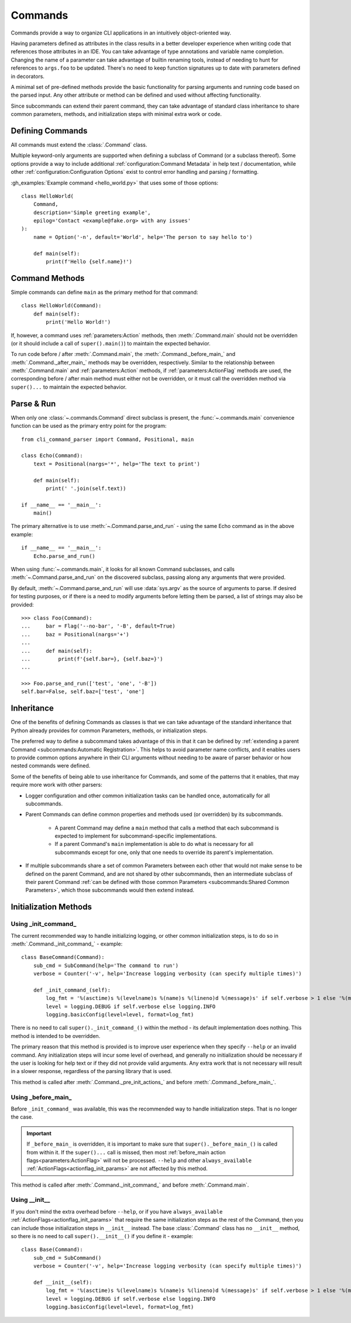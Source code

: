 Commands
********

Commands provide a way to organize CLI applications in an intuitively object-oriented way.

Having parameters defined as attributes in the class results in a better developer experience when writing code that
references those attributes in an IDE.  You can take advantage of type annotations and variable name completion.
Changing the name of a parameter can take advantage of builtin renaming tools, instead of needing to hunt for
references to ``args.foo`` to be updated.  There's no need to keep function signatures up to date with parameters
defined in decorators.

A minimal set of pre-defined methods provide the basic functionality for parsing arguments and running code based on
the parsed input.  Any other attribute or method can be defined and used without affecting functionality.

Since subcommands can extend their parent command, they can take advantage of standard class inheritance to share
common parameters, methods, and initialization steps with minimal extra work or code.


Defining Commands
=================

All commands must extend the :class:`.Command` class.

Multiple keyword-only arguments are supported when defining a subclass of Command (or a subclass thereof).  Some
options provide a way to include additional :ref:`configuration:Command Metadata` in help text / documentation, while
other :ref:`configuration:Configuration Options` exist to control error handling and parsing / formatting.

:gh_examples:`Example command <hello_world.py>` that uses some of those options::

    class HelloWorld(
        Command,
        description='Simple greeting example',
        epilog='Contact <example@fake.org> with any issues'
    ):
        name = Option('-n', default='World', help='The person to say hello to')

        def main(self):
            print(f'Hello {self.name}!')


Command Methods
===============

Simple commands can define ``main`` as the primary method for that command::

    class HelloWorld(Command):
        def main(self):
            print('Hello World!')


If, however, a command uses :ref:`parameters:Action` methods, then :meth:`.Command.main` should not be overridden (or
it should include a call of ``super().main()``) to maintain the expected behavior.

To run code before / after :meth:`.Command.main`, the :meth:`.Command._before_main_` and :meth:`.Command._after_main_`
methods may be overridden, respectively.  Similar to the relationship between :meth:`.Command.main` and
:ref:`parameters:Action` methods, if :ref:`parameters:ActionFlag` methods are used, the corresponding before / after
main method must either not be overridden, or it must call the overridden method via ``super()...`` to maintain the
expected behavior.


Parse & Run
===========

When only one :class:`~.commands.Command` direct subclass is present, the :func:`~.commands.main` convenience function
can be used as the primary entry point for the program::

    from cli_command_parser import Command, Positional, main

    class Echo(Command):
        text = Positional(nargs='*', help='The text to print')

        def main(self):
            print(' '.join(self.text))

    if __name__ == '__main__':
        main()


The primary alternative is to use :meth:`~.Command.parse_and_run` - using the same Echo command as in the above
example::

    if __name__ == '__main__':
        Echo.parse_and_run()


When using :func:`~.commands.main`, it looks for all known Command subclasses, and calls :meth:`~.Command.parse_and_run`
on the discovered subclass, passing along any arguments that were provided.

By default, :meth:`~.Command.parse_and_run` will use :data:`sys.argv` as the source of arguments to parse.  If desired
for testing purposes, or if there is a need to modify arguments before letting them be parsed, a list of strings may
also be provided::

    >>> class Foo(Command):
    ...     bar = Flag('--no-bar', '-B', default=True)
    ...     baz = Positional(nargs='+')
    ...
    ...     def main(self):
    ...         print(f'{self.bar=}, {self.baz=}')
    ...

    >>> Foo.parse_and_run(['test', 'one', '-B'])
    self.bar=False, self.baz=['test', 'one']


Inheritance
===========

One of the benefits of defining Commands as classes is that we can take advantage of the standard inheritance that
Python already provides for common Parameters, methods, or initialization steps.

The preferred way to define a subcommand takes advantage of this in that it can be defined by
:ref:`extending a parent Command <subcommands:Automatic Registration>`.  This helps to avoid parameter name conflicts,
and it enables users to provide common options anywhere in their CLI arguments without needing to be aware of parser
behavior or how nested commands were defined.

Some of the benefits of being able to use inheritance for Commands, and some of the patterns that it enables, that
may require more work with other parsers:

- Logger configuration and other common initialization tasks can be handled once, automatically for all subcommands.
- Parent Commands can define common properties and methods used (or overridden) by its subcommands.

    - A parent Command may define a ``main`` method that calls a method that each subcommand is expected to implement
      for subcommand-specific implementations.
    - If a parent Command's ``main`` implementation is able to do what is necessary for all subcommands except for one,
      only that one needs to override its parent's implementation.
- If multiple subcommands share a set of common Parameters between each other that would not make sense to be defined
  on the parent Command, and are not shared by other subcommands, then an intermediate subclass of their parent Command
  :ref:`can be defined with those common Parameters <subcommands:Shared Common Parameters>`, which those subcommands
  would then extend instead.


Initialization Methods
======================

Using _init_command_
--------------------

The current recommended way to handle initializing logging, or other common initialization steps, is to do so
in :meth:`.Command._init_command_` - example::

    class BaseCommand(Command):
        sub_cmd = SubCommand(help='The command to run')
        verbose = Counter('-v', help='Increase logging verbosity (can specify multiple times)')

        def _init_command_(self):
            log_fmt = '%(asctime)s %(levelname)s %(name)s %(lineno)d %(message)s' if self.verbose > 1 else '%(message)s'
            level = logging.DEBUG if self.verbose else logging.INFO
            logging.basicConfig(level=level, format=log_fmt)


There is no need to call ``super()._init_command_()`` within the method - its default implementation does nothing.  This
method is intended to be overridden.

The primary reason that this method is provided is to improve user experience when they specify ``--help`` or an
invalid command.  Any initialization steps will incur some level of overhead, and generally no initialization
should be necessary if the user is looking for help text or if they did not provide valid arguments.  Any extra work
that is not necessary will result in a slower response, regardless of the parsing library that is used.

This method is called after :meth:`.Command._pre_init_actions_` and before :meth:`.Command._before_main_`.


Using _before_main_
-------------------

Before ``_init_command_`` was available, this was the recommended way to handle initialization steps.  That is no
longer the case.

.. important::
    If ``_before_main_`` is overridden, it is important to make sure that ``super()._before_main_()`` is called from
    within it.  If the ``super()...`` call is missed, then most :ref:`before_main action flags<parameters:ActionFlag>`
    will not be processed.  ``--help`` and other ``always_available`` :ref:`ActionFlags<actionflag_init_params>`
    are not affected by this method.

This method is called after :meth:`.Command._init_command_` and before :meth:`.Command.main`.


Using __init__
--------------

If you don't mind the extra overhead before ``--help``, or if you have ``always_available``
:ref:`ActionFlags<actionflag_init_params>` that require the same initialization steps as the rest of the Command,
then you can include those initialization steps in ``__init__`` instead.  The base :class:`.Command` class
has no ``__init__`` method, so there is no need to call ``super().__init__()`` if you define it - example::

    class Base(Command):
        sub_cmd = SubCommand()
        verbose = Counter('-v', help='Increase logging verbosity (can specify multiple times)')

        def __init__(self):
            log_fmt = '%(asctime)s %(levelname)s %(name)s %(lineno)d %(message)s' if self.verbose > 1 else '%(message)s'
            level = logging.DEBUG if self.verbose else logging.INFO
            logging.basicConfig(level=level, format=log_fmt)
